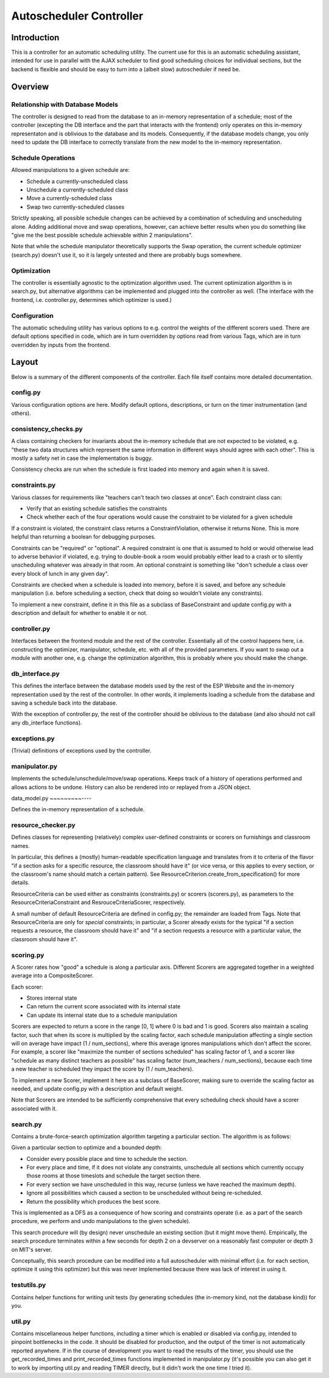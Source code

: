 Autoscheduler Controller
========================

Introduction
------------

This is a controller for an automatic scheduling utility. The current use for
this is an automatic scheduling assistant, intended for use in parallel with
the AJAX scheduler to find good scheduling choices for individual sections,
but the backend is flexible and should be easy to turn into a (albeit slow)
autoscheduler if need be.

Overview
--------

Relationship with Database Models
~~~~~~~~~~~~~~~~~~~~~~~~~~~~~~~~~

The controller is designed to read from the database to an in-memory
representation of a schedule; most of the controller (excepting the DB
interface and the part that interacts with the frontend) only operates on this
in-memory representaton and is oblivious to the database and its models.
Consequently, if the database models change, you only need to update the DB
interface to correctly translate from the new model to the in-memory
representation.

Schedule Operations
~~~~~~~~~~~~~~~~~~~

Allowed manipulations to a given schedule are:

* Schedule a currently-unscheduled class

* Unschedule a currently-scheduled class

* Move a currently-scheduled class

* Swap two currently-scheduled classes

Strictly speaking, all possible schedule changes can be achieved by a
combination of scheduling and unscheduling alone. Adding additional move and
swap operations, however, can achieve better results when you do something
like "give me the best possible schedule achievable within 2 manipulations".

Note that while the schedule manipulator theoretically supports the Swap
operation, the current schedule optimizer (search.py) doesn't use it, so it is
largely untested and there are probably bugs somewhere.

Optimization
~~~~~~~~~~~~

The controller is essentially agnostic to the optimization algorithm used. The
current optimization algorithm is in search.py, but alternative algorithms can
be implemented and plugged into the controller as well. (The interface with
the frontend, i.e. controller.py, determines which optimizer is used.)

Configuration
~~~~~~~~~~~~~

The automatic scheduling utility has various options to e.g. control the
weights of the different scorers used. There are default options specified in
code, which are in turn overridden by options read from various Tags, which
are in turn overridden by inputs from the frontend.

Layout
------

Below is a summary of the different components of the controller. Each file
itself contains more detailed documentation.

config.py
~~~~~~~~~

Various configuration options are here. Modify default options, descriptions,
or turn on the timer instrumentation (and others).

consistency_checks.py
~~~~~~~~~~~~~~~~~~~~~

A class containing checkers for invariants about the in-memory schedule that
are not expected to be violated, e.g. "these two data structures which
represent the same information in different ways should agree with each
other". This is mostly a safety net in case the implementation is buggy.

Consistency checks are run when the schedule is first loaded into memory and
again when it is saved.

constraints.py
~~~~~~~~~~~~~~

Various classes for requirements like "teachers can't teach two classes at
once". Each constraint class can:

* Verify that an existing schedule satisfies the constraints

* Check whether each of the four operations would cause the constraint to be
  violated for a given schedule

If a constraint is violated, the constraint class returns a
ConstraintViolation, otherwise it returns None. This is more helpful than
returning a boolean for debugging purposes.

Constraints can be "required" or "optional". A required constraint is one that
is assumed to hold or would otherwise lead to adverse behavior if violated,
e.g. trying to double-book a room would probably either lead to a crash or to
silently unscheduling whatever was already in that room. An optional constraint
is something like "don't schedule a class over every block of lunch in any
given day".

Constraints are checked when a schedule is loaded into memory, before it is
saved, and before any schedule manipulation (i.e. before scheduling a section,
check that doing so wouldn't violate any constraints).

To implement a new constraint, define it in this file as a subclass of
BaseConstraint and update config.py with a description and default for whether
to enable it or not.

controller.py
~~~~~~~~~~~~~

Interfaces between the frontend module and the rest of the controller.
Essentially all of the control happens here, i.e. constructing the optimizer,
manipulator, schedule, etc. with all of the provided parameters. If you want
to swap out a module with another one, e.g. change the optimization algorithm,
this is probably where you should make the change.

db_interface.py
~~~~~~~~~~~~~~~

This defines the interface between the database models used by the rest of the
ESP Website and the in-memory representation used by the rest of the
controller. In other words, it implements loading a schedule from the database
and saving a schedule back into the database.

With the exception of controller.py, the rest of the controller
should be oblivious to the database (and also should not call any db_interface
functions).

exceptions.py
~~~~~~~~~~~~~

(Trivial) definitions of exceptions used by the controller.

manipulator.py
~~~~~~~~~~~~~~

Implements the schedule/unschedule/move/swap operations. Keeps track of a
history of operations performed and allows actions to be undone. History can
also be rendered into or replayed from a JSON object.

data_model.py
~~~~~~~~~----

Defines the in-memory representation of a schedule.

resource_checker.py
~~~~~~~~~~~~~~~~~~~

Defines classes for representing (relatively) complex user-defined constraints
or scorers on furnishings and classroom names.

In particular, this defines a (mostly) human-readable specification language
and translates from it to criteria of the flavor "if a section asks for a
specific resource, the classroom should have it" (or vice versa, or this
applies to every section, or the classroom's name should match a certain
pattern). See ResourceCriterion.create_from_specification() for more details.

ResourceCriteria can be used either as constraints (constraints.py) or scorers
(scorers.py), as parameters to the ResourceCriteriaConstraint and
ResrouceCriteriaScorer, respectively.

A small number of default ResourceCriteria are defined in config.py; the
remainder are loaded from Tags. Note that ResourceCriteria are only for
*special* constraints; in particular, a Scorer already exists for the typical
"if a section requests a resource, the classroom should have it" and "if a
section requests a resource with a particular value, the classroom should have
it".

scoring.py
~~~~~~~~~~

A Scorer rates how "good" a schedule is along a particular axis. Different
Scorers are aggregated together in a weighted average into a CompositeScorer.

Each scorer:

* Stores internal state

* Can return the current score associated with its internal state

* Can update its internal state due to a schedule manipulation

Scorers are expected to return a score in the range [0, 1] where 0 is bad and 1
is good. Scorers also maintain a scaling factor, such that when its score is
multiplied by the scaling factor, each schedule manipulation affecting a single
section will on average have impact (1 / num_sections), where this average
ignores manipulations which don't affect the scorer. For example, a scorer like
"maximize the number of sections scheduled" has scaling factor of 1, and a
scorer like "schedule as many distinct teachers as possible" has scaling factor
(num_teachers / num_sections), because each time a new teacher is scheduled
they impact the score by (1 / num_teachers).

To implement a new Scorer, implement it here as a subclass of BaseScorer,
making sure to override the scaling factor as needed, and update config.py
with a description and default weight.

Note that Scorers are intended to be sufficiently comprehensive that every
scheduling check should have a scorer associated with it.

search.py
~~~~~~~~~

Contains a brute-force-search optimization algorithm targeting a particular
section.  The algorithm is as follows:

Given a particular section to optimize and a bounded depth:

* Consider every possible place and time to schedule the section.

* For every place and time, if it does not violate any constraints, unschedule
  all sections which currently occupy those rooms at those timeslots and
  schedule the target section there.

* For every section we have unscheduled in this way, recurse (unless we have
  reached the maximum depth).

* Ignore all possibilities which caused a section to be unscheduled without
  being re-scheduled.

* Return the possibility which produces the best score.

This is implemented as a DFS as a consequence of how scoring and constraints
operate (i.e. as a part of the search procedure, we perform and undo
manipulations to the given schedule).

This search procedure will (by design) never unschedule an existing section
(but it might move them). Empirically, the search procedure terminates within
a few seconds for depth 2 on a devserver on a reasonably fast computer or
depth 3 on MIT's server.

Conceptually, this search procedure can be modified into a full autoscheduler
with minimal effort (i.e. for each section, optimize it using this optimizer)
but this was never implemented because there was lack of interest in using it.

testutils.py
~~~~~~~~~~~~

Contains helper functions for writing unit tests (by generating schedules (the
in-memory kind, not the database kind)) for you.

util.py
~~~~~~~~

Contains miscellaneous helper functions, including a timer which is enabled or
disabled via config.py, intended to pinpoint bottlenecks in the code.
It should be disabled for production, and the output of the timer is not
automatically reported anywhere. If in the course of development you want to
read the results of the timer, you should use the get_recorded_times and
print_recorded_times functions implemented in manipulator.py (it's possible
you can also get it to work by importing util.py and reading TIMER directly,
but it didn't work the one time I tried it).

